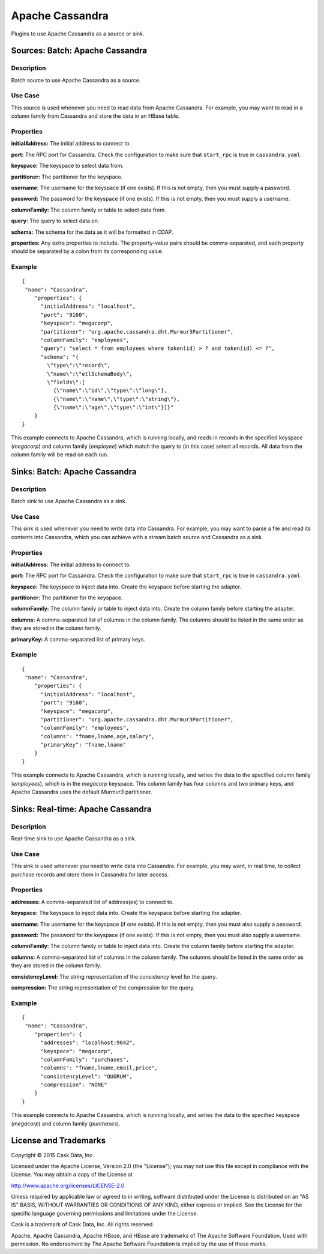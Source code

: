 ================
Apache Cassandra
================

Plugins to use Apache Cassandra as a source or sink.

Sources: Batch: Apache Cassandra
================================

Description
-----------
Batch source to use Apache Cassandra as a source.

Use Case
--------
This source is used whenever you need to read data from Apache Cassandra.
For example, you may want to read in a column family from Cassandra
and store the data in an HBase table.

Properties
----------
**initialAddress:** The initial address to connect to.

**port:** The RPC port for Cassandra.
Check the configuration to make sure that ``start_rpc`` is true in ``cassandra.yaml``.

**keyspace:** The keyspace to select data from.

**partitioner:** The partitioner for the keyspace.

**username:** The username for the keyspace (if one exists).
If this is not empty, then you must supply a password.

**password:** The password for the keyspace (if one exists).
If this is not empty, then you must supply a username.

**columnFamily:** The column family or table to select data from.

**query:** The query to select data on.

**schema:** The schema for the data as it will be formatted in CDAP.

**properties:** Any extra properties to include. The property-value pairs should be comma-separated,
and each property should be separated by a colon from its corresponding value.

Example
-------
::

  {
   "name": "Cassandra",
      "properties": {
        "initialAddress": "localhost",
        "port": "9160",
        "keyspace": "megacorp",
        "partitioner": "org.apache.cassandra.dht.Murmur3Partitioner",
        "columnFamily": "employees",
        "query": "select * from employees where token(id) > ? and token(id) <= ?",
        "schema": "{
          \"type\":\"record\",
          \"name\":\"etlSchemaBody\",
          \"fields\":[
            {\"name\":\"id\",\"type\":\"long\"},
            {\"name\":\"name\",\"type\":\"string\"},
            {\"name\":\"age\",\"type\":\"int\"}]}"
      }
  }

This example connects to Apache Cassandra, which is running locally, and reads in records in the
specified keyspace (*megacorp*) and column family (*employee*) which match the query to (in this case) select all records.
All data from the column family will be read on each run.

Sinks: Batch: Apache Cassandra
==============================

Description
-----------
Batch sink to use Apache Cassandra as a sink.

Use Case
--------
This sink is used whenever you need to write data into Cassandra.
For example, you may want to parse a file and read its contents into Cassandra,
which you can achieve with a stream batch source and Cassandra as a sink.

Properties
----------
**initialAddress:** The initial address to connect to.

**port:** The RPC port for Cassandra.
Check the configuration to make sure that ``start_rpc`` is true in ``cassandra.yaml``.

**keyspace:** The keyspace to inject data into.
Create the keyspace before starting the adapter.

**partitioner:** The partitioner for the keyspace.

**columnFamily:** The column family or table to inject data into.
Create the column family before starting the adapter.

**columns:** A comma-separated list of columns in the column family.
The columns should be listed in the same order as they are stored in the column family.

**primaryKey:** A comma-separated list of primary keys.

Example
-------
::

  {
   "name": "Cassandra",
      "properties": {
        "initialAddress": "localhost",
        "port": "9160",
        "keyspace": "megacorp",
        "partitioner": "org.apache.cassandra.dht.Murmur3Partitioner",
        "columnFamily": "employees",
        "columns": "fname,lname,age,salary",
        "primaryKey": "fname,lname"
      }
  }

This example connects to Apache Cassandra, which is running locally, and writes the data to
the specified column family (*employees*), which is in the *megacorp* keyspace.
This column family has four columns and two primary keys, and Apache Cassandra
uses the default *Murmur3* partitioner.


Sinks: Real-time: Apache Cassandra
=================================

Description
-----------

Real-time sink to use Apache Cassandra as a sink.

Use Case
--------

This sink is used whenever you need to write data into Cassandra.
For example, you may want, in real time, to collect purchase records
and store them in Cassandra for later access.

Properties
----------

**addresses:** A comma-separated list of address(es) to connect to.

**keyspace:** The keyspace to inject data into.
Create the keyspace before starting the adapter.

**username:** The username for the keyspace (if one exists).
If this is not empty, then you must also supply a password.

**password:** The password for the keyspace (if one exists).
If this is not empty, then you must also supply a username.

**columnFamily:** The column family or table to inject data into.
Create the column family before starting the adapter.

**columns:** A comma-separated list of columns in the column family.
The columns should be listed in the same order as they are stored in the column family.

**consistencyLevel:** The string representation of the consistency level for the query.

**compression:** The string representation of the compression for the query.

Example
-------

::

  {
   "name": "Cassandra",
      "properties": {
        "addresses": "localhost:9042",
        "keyspace": "megacorp",
        "columnFamily": "purchases",
        "columns": "fname,lname,email,price",
        "consistencyLevel": "QUORUM",
        "compression": "NONE"
      }
  }

This example connects to Apache Cassandra, which is running locally, and writes the data to
the specified keyspace (*megacorp*) and column family (*purchases*).

License and Trademarks
======================

Copyright © 2015 Cask Data, Inc.

Licensed under the Apache License, Version 2.0 (the "License"); you may not use this file except
in compliance with the License. You may obtain a copy of the License at

http://www.apache.org/licenses/LICENSE-2.0

Unless required by applicable law or agreed to in writing, software distributed under the 
License is distributed on an "AS IS" BASIS, WITHOUT WARRANTIES OR CONDITIONS OF ANY KIND, 
either express or implied. See the License for the specific language governing permissions 
and limitations under the License.

Cask is a trademark of Cask Data, Inc. All rights reserved.

Apache, Apache Cassandra, Apache HBase, and HBase are trademarks of The Apache Software Foundation. Used with
permission. No endorsement by The Apache Software Foundation is implied by the use of these marks.
